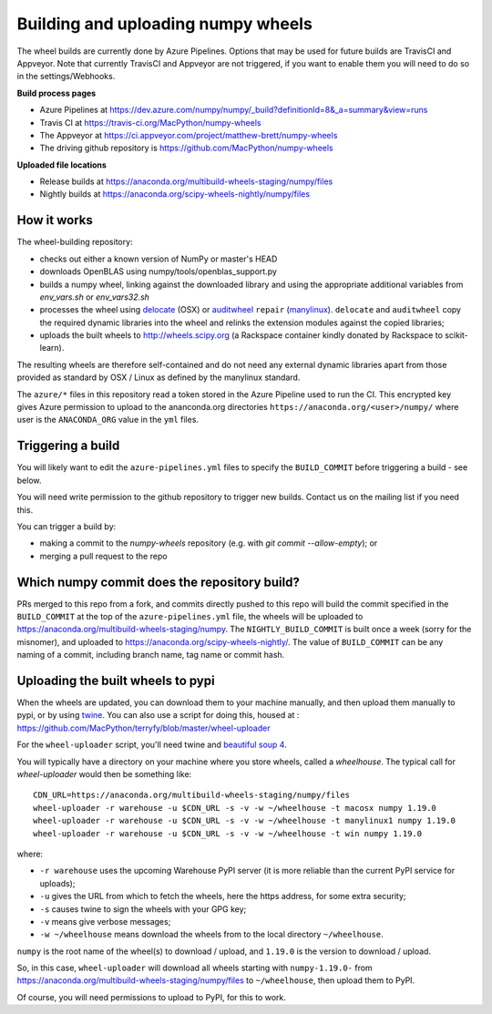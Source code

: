 ###################################
Building and uploading numpy wheels
###################################

The wheel builds are currently done by Azure Pipelines. Options that may be
used for future builds are TravisCI and Appveyor. Note that currently TravisCI
and Appveyor are not triggered, if you want to enable them you will need to do
so in the settings/Webhooks.

**Build process pages**

- Azure Pipelines at
  https://dev.azure.com/numpy/numpy/_build?definitionId=8&_a=summary&view=runs

- Travis CI at
  https://travis-ci.org/MacPython/numpy-wheels

- The Appveyor at
  https://ci.appveyor.com/project/matthew-brett/numpy-wheels

- The driving github repository is
  https://github.com/MacPython/numpy-wheels

**Uploaded file locations**

- Release builds at
  https://anaconda.org/multibuild-wheels-staging/numpy/files

- Nightly builds at
  https://anaconda.org/scipy-wheels-nightly/numpy/files


How it works
============

The wheel-building repository:

* checks out either a known version of NumPy or master's HEAD
* downloads OpenBLAS using numpy/tools/openblas_support.py
* builds a numpy wheel, linking against the downloaded library and using
  the appropriate additional variables from `env_vars.sh` or `env_vars32.sh`
* processes the wheel using delocate_ (OSX) or auditwheel_ ``repair``
  (manylinux_).  ``delocate`` and ``auditwheel`` copy the required dynamic
  libraries into the wheel and relinks the extension modules against the
  copied libraries;
* uploads the built wheels to http://wheels.scipy.org (a Rackspace container
  kindly donated by Rackspace to scikit-learn).

The resulting wheels are therefore self-contained and do not need any external
dynamic libraries apart from those provided as standard by OSX / Linux as
defined by the manylinux standard.

The ``azure/*`` files in this repository read a token stored in the Azure
Pipeline used to run the CI.  This encrypted key gives Azure permission to
upload to the ananconda.org directories ``https://anaconda.org/<user>/numpy/``
where user is the ``ANACONDA_ORG`` value in the ``yml`` files.

Triggering a build
==================

You will likely want to edit the ``azure-pipelines.yml`` files to
specify the ``BUILD_COMMIT`` before triggering a build - see below.

You will need write permission to the github repository to trigger new builds.
Contact us on the mailing list if you need this.

You can trigger a build by:

* making a commit to the `numpy-wheels` repository (e.g. with `git
  commit --allow-empty`); or
* merging a pull request to the repo

Which numpy commit does the repository build?
===============================================

PRs merged to this repo from a fork, and commits directly pushed to this repo
will build the commit specified in the ``BUILD_COMMIT`` at the top of the
``azure-pipelines.yml`` file, the wheels will be
uploaded to https://anaconda.org/multibuild-wheels-staging/numpy. The
``NIGHTLY_BUILD_COMMIT`` is built once a week (sorry for the misnomer),
and uploaded to https://anaconda.org/scipy-wheels-nightly/.
The value of ``BUILD_COMMIT`` can be any naming of a commit, including branch
name, tag name or commit hash.

Uploading the built wheels to pypi
==================================

When the wheels are updated, you can download them to your machine manually,
and then upload them manually to pypi, or by using twine_.  You can also use a
script for doing this, housed at :
https://github.com/MacPython/terryfy/blob/master/wheel-uploader

For the ``wheel-uploader`` script, you'll need twine and `beautiful soup 4
<bs4>`_.

You will typically have a directory on your machine where you store wheels,
called a `wheelhouse`.   The typical call for `wheel-uploader` would then
be something like::

    CDN_URL=https://anaconda.org/multibuild-wheels-staging/numpy/files
    wheel-uploader -r warehouse -u $CDN_URL -s -v -w ~/wheelhouse -t macosx numpy 1.19.0
    wheel-uploader -r warehouse -u $CDN_URL -s -v -w ~/wheelhouse -t manylinux1 numpy 1.19.0
    wheel-uploader -r warehouse -u $CDN_URL -s -v -w ~/wheelhouse -t win numpy 1.19.0

where:

* ``-r warehouse`` uses the upcoming Warehouse PyPI server (it is more
  reliable than the current PyPI service for uploads);
* ``-u`` gives the URL from which to fetch the wheels, here the https address,
  for some extra security;
* ``-s`` causes twine to sign the wheels with your GPG key;
* ``-v`` means give verbose messages;
* ``-w ~/wheelhouse`` means download the wheels from to the local directory
  ``~/wheelhouse``.

``numpy`` is the root name of the wheel(s) to download / upload, and
``1.19.0`` is the version to download / upload.

So, in this case, ``wheel-uploader`` will download all wheels starting with ``numpy-1.19.0-``
from https://anaconda.org/multibuild-wheels-staging/numpy/files to ``~/wheelhouse``,
then upload them to PyPI.

Of course, you will need permissions to upload to PyPI, for this to work.

.. _manylinux: https://www.python.org/dev/peps/pep-0513
.. _twine: https://pypi.python.org/pypi/twine
.. _bs4: https://pypi.python.org/pypi/beautifulsoup4
.. _delocate: https://pypi.python.org/pypi/delocate
.. _auditwheel: https://pypi.python.org/pypi/auditwheel
